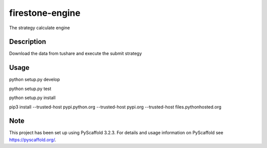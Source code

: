 ================
firestone-engine
================


The strategy calculate engine


Description
===========

Download the data from tushare and execute the submit strategy

Usage
=====

python setup.py develop

python setup.py test

python setup.py install

pip3 install --trusted-host pypi.python.org --trusted-host pypi.org --trusted-host files.pythonhosted.org

Note
====

This project has been set up using PyScaffold 3.2.3. For details and usage
information on PyScaffold see https://pyscaffold.org/.
